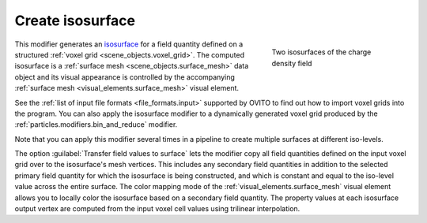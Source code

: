.. _particles.modifiers.create_isosurface:

Create isosurface
-----------------

.. image:: /images/modifiers/create_isosurface_panel.png
  :width: 30%
  :align: right

.. figure:: /images/modifiers/create_isosurface_example.png
  :figwidth: 30%
  :align: right
  
  Two isosurfaces of the charge density field

This modifier generates an `isosurface <https://en.wikipedia.org/wiki/Isosurface>`__ for a field quantity defined on a structured 
:ref:`voxel grid <scene_objects.voxel_grid>`.
The computed isosurface is a :ref:`surface mesh <scene_objects.surface_mesh>` data object and 
its visual appearance is controlled by the accompanying :ref:`surface mesh <visual_elements.surface_mesh>` visual element.

See the :ref:`list of input file formats <file_formats.input>` supported by OVITO to find out how to import
voxel grids into the program. You can also apply the isosurface modifier to a dynamically generated voxel grid produced by the
:ref:`particles.modifiers.bin_and_reduce` modifier.

Note that you can apply this modifier several times in a pipeline to create multiple surfaces at different iso-levels.

The option :guilabel:`Transfer field values to surface` lets the modifier copy all field quantities defined on the input voxel grid over to the isosurface's mesh vertices.
This includes any secondary field quantities in addition to the selected primary field quantity for which the isosurface is being constructed, and which is constant and equal to the iso-level value across the
entire surface. The color mapping mode of the :ref:`visual_elements.surface_mesh` visual element allows you to locally color the isosurface based on a secondary 
field quantity. The property values at each isosurface output vertex are computed from the input voxel cell values using trilinear interpolation. 

.. seealso::
  
  :py:class:`ovito.modifiers.CreateIsosurfaceModifier` (Python API)